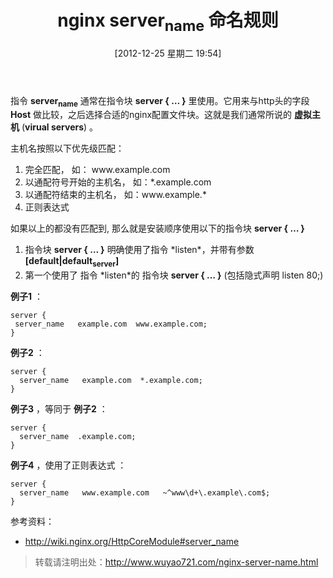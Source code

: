 #+BLOG: wuyao721
#+POSTID: 304
#+DATE: [2012-12-25 星期二 19:54]
#+BLOG: wuyao721
#+CATEGORY: 
#+TAGS: nginx
#+PERMALINK: nginx-server-name
#+LaTeX_CLASS: cjk-article
#+TITLE: nginx server_name 命名规则

指令 *server_name* 通常在指令块 *server { ... }* 里使用。它用来与http头的字段 *Host* 做比较，之后选择合适的nginx配置文件块。这就是我们通常所说的 *虚拟主机* (*virual servers*) 。

#+html: <!--more--> 

主机名按照以下优先级匹配：
  1. 完全匹配， 如： www.example.com
  2. 以通配符号开始的主机名， 如：*.example.com
  3. 以通配符结束的主机名， 如：www.example.*
  4. 正则表达式
 
如果以上的都没有匹配到, 那么就是安装顺序使用以下的指令块 *server { ... }*
  1. 指令块 *server { ... }* 明确使用了指令 *listen*，并带有参数  *[default|default_server]*
  2. 第一个使用了 指令 *listen*的 指令块 *server { ... }* (包括隐式声明 listen 80;)

 *例子1* ：
: server {
:  server_name   example.com  www.example.com;
: }

 *例子2* ：
: server {
:   server_name   example.com  *.example.com;
: }

 *例子3* ，等同于 *例子2* ：
: server {
:   server_name  .example.com;
: }

 *例子4* ，使用了正则表达式 ：
: server {
:   server_name   www.example.com   ~^www\d+\.example\.com$;
: }

参考资料：
 - [[http://wiki.nginx.org/HttpCoreModule#server_name]]

#+begin_quote
转载请注明出处：[[http://www.wuyao721.com/nginx-server-name.html]]
#+end_quote

